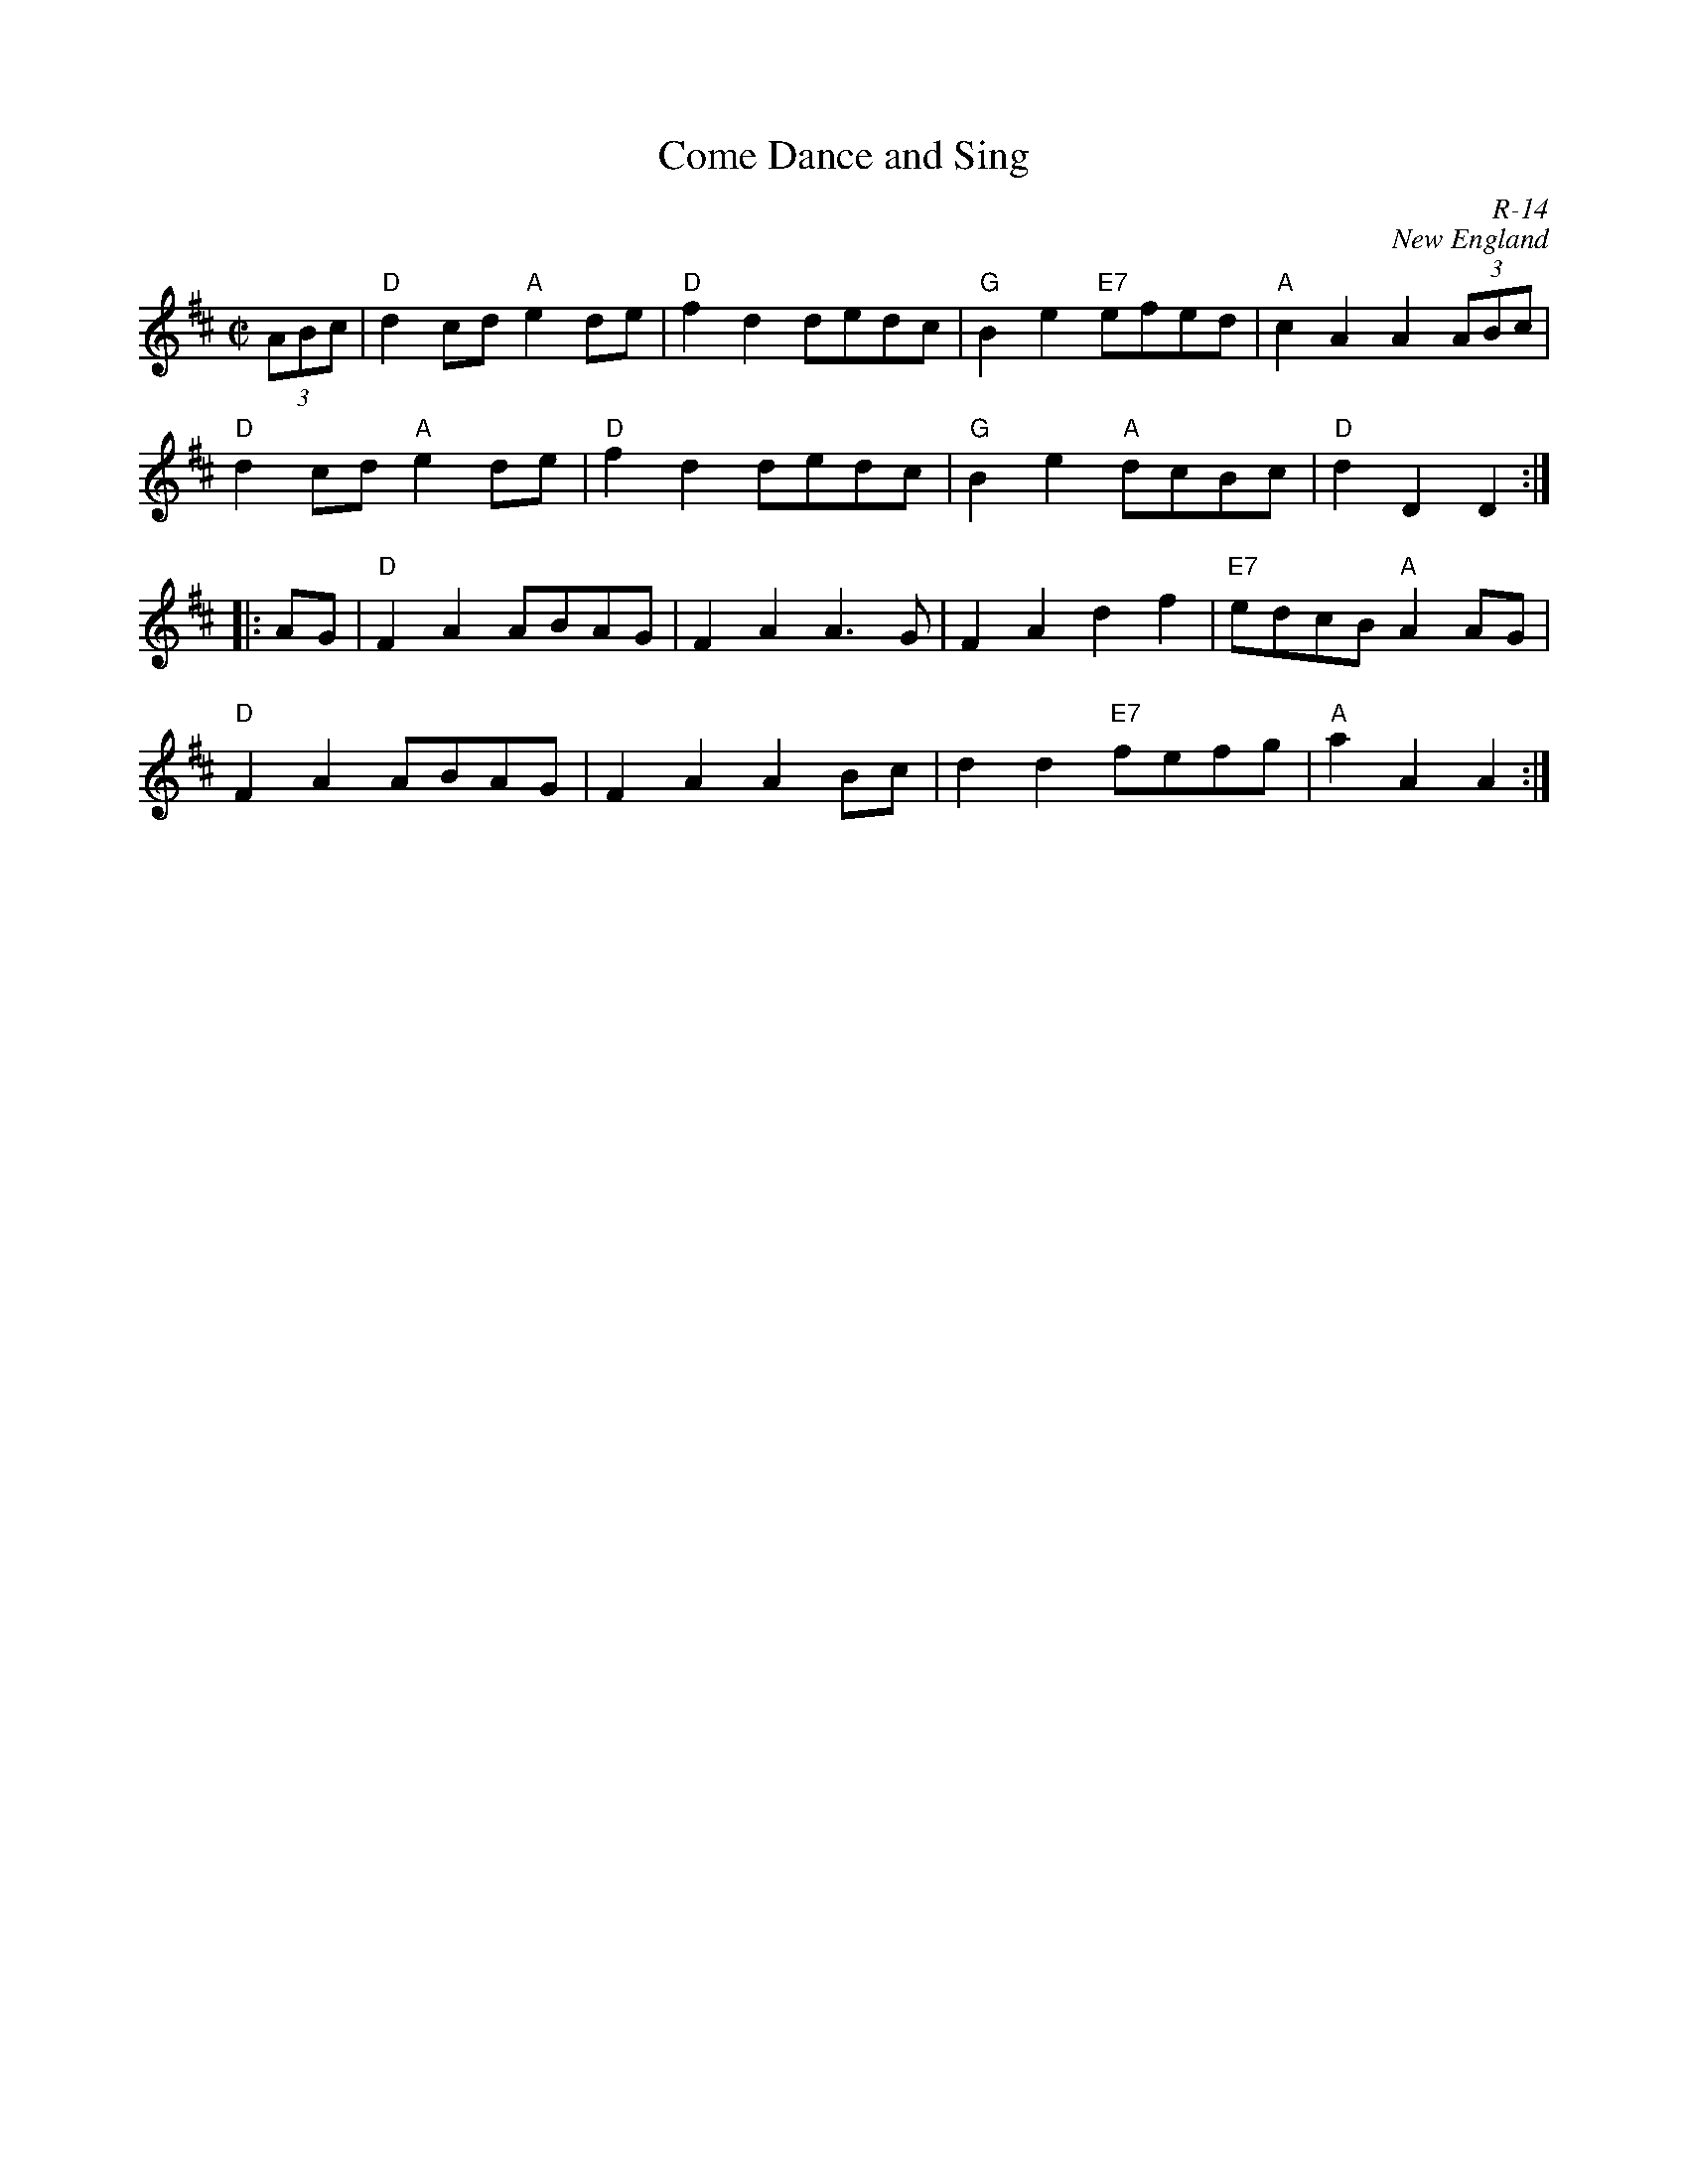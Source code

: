 X:1
T: Come Dance and Sing
C: R-14
C: New England
M: C|
Z:
R: reel
K: D
(3ABc| "D"d2cd "A"e2de| "D"f2d2 dedc| "G"B2e2 "E7"efed| "A"c2A2 A2 (3ABc|
       "D"d2cd "A"e2de| "D"f2d2 dedc| "G"B2e2 "A"dcBc| "D"d2D2 D2 :|
|:\
AG| "D"F2A2 ABAG| F2A2 A3G| F2A2 d2f2| "E7" edcB "A"A2 AG|
    "D"F2A2 ABAG| F2A2 A2Bc| d2d2 "E7"fefg| "A"a2A2 A2 :|
%
